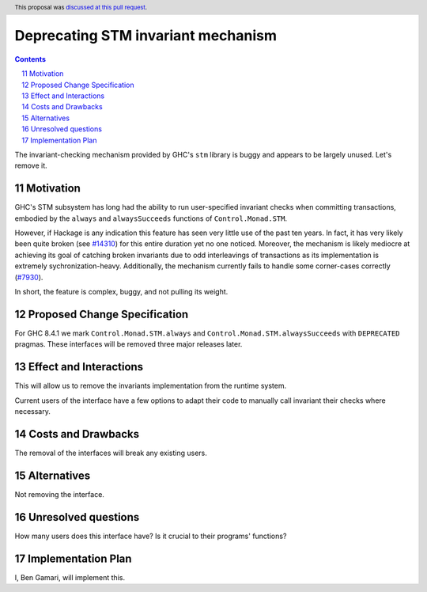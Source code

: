 Deprecating STM invariant mechanism
===================================

.. proposal-number:: 11
.. author:: Ben Gamari
.. date-accepted:: 2018-02-27
.. ticket-url:: https://gitlab.haskell.org/ghc/ghc/issues/14324
.. implemented:: 8.6
.. highlight:: haskell
.. sectnum::
   :start: 11
.. header:: This proposal was `discussed at this pull request <https://github.com/ghc-proposals/ghc-proposals/pull/77>`_.
.. contents::

The invariant-checking mechanism provided by GHC's ``stm`` library is buggy and
appears to be largely unused. Let's remove it.


Motivation
------------

GHC's STM subsystem has long had the ability to run user-specified invariant
checks when committing transactions, embodied by the ``always`` and
``alwaysSucceeds`` functions of ``Control.Monad.STM``.

However, if Hackage is any indication this feature has seen very little
use of the past ten years. In fact, it has very likely been quite broken
(see `#14310 <https://gitlab.haskell.org/ghc/ghc/issues/14310>`_) for this entire
duration yet no one noticed. Moreover, the
mechanism is likely mediocre at achieving its goal of catching broken
invariants due to odd interleavings of transactions as its
implementation is extremely sychronization-heavy. Additionally, the
mechanism currently fails to handle some corner-cases correctly
(`#7930 <https://gitlab.haskell.org/ghc/ghc/issues/7930>`_).

In short, the feature is complex, buggy, and not pulling its weight.


Proposed Change Specification
-----------------------------
For GHC 8.4.1 we mark ``Control.Monad.STM.always`` and
``Control.Monad.STM.alwaysSucceeds`` with ``DEPRECATED`` pragmas. These
interfaces will be removed three major releases later.


Effect and Interactions
-----------------------
This will allow us to remove the invariants implementation from the runtime
system.

Current users of the interface have a few options to adapt their code to
manually call invariant their checks where necessary.


Costs and Drawbacks
-------------------
The removal of the interfaces will break any existing users.

Alternatives
------------
Not removing the interface.


Unresolved questions
--------------------
How many users does this interface have? Is it crucial to their programs' functions?


Implementation Plan
-------------------
I, Ben Gamari, will implement this.
